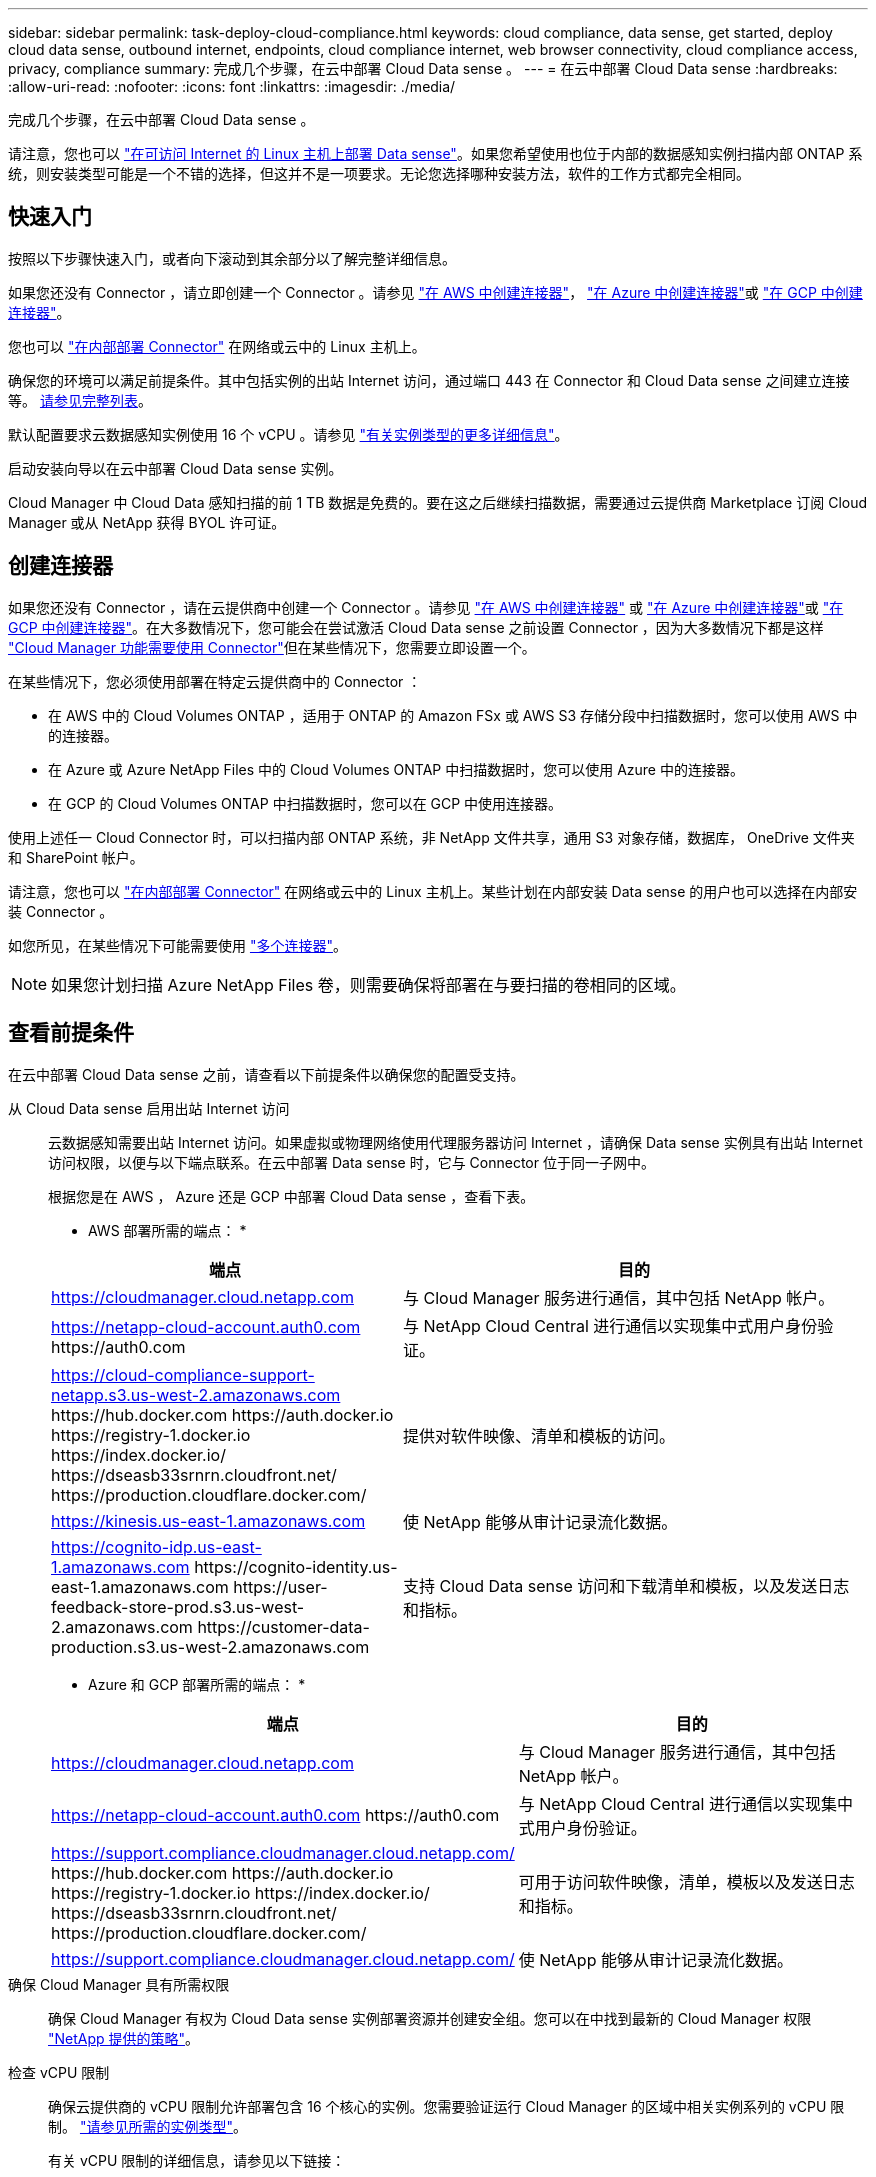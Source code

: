 ---
sidebar: sidebar 
permalink: task-deploy-cloud-compliance.html 
keywords: cloud compliance, data sense, get started, deploy cloud data sense, outbound internet, endpoints, cloud compliance internet, web browser connectivity, cloud compliance access, privacy, compliance 
summary: 完成几个步骤，在云中部署 Cloud Data sense 。 
---
= 在云中部署 Cloud Data sense
:hardbreaks:
:allow-uri-read: 
:nofooter: 
:icons: font
:linkattrs: 
:imagesdir: ./media/


[role="lead"]
完成几个步骤，在云中部署 Cloud Data sense 。

请注意，您也可以 link:task-deploy-compliance-onprem.html["在可访问 Internet 的 Linux 主机上部署 Data sense"]。如果您希望使用也位于内部的数据感知实例扫描内部 ONTAP 系统，则安装类型可能是一个不错的选择，但这并不是一项要求。无论您选择哪种安装方法，软件的工作方式都完全相同。



== 快速入门

按照以下步骤快速入门，或者向下滚动到其余部分以了解完整详细信息。

[role="quick-margin-para"]
如果您还没有 Connector ，请立即创建一个 Connector 。请参见 https://docs.netapp.com/us-en/cloud-manager-setup-admin/task-creating-connectors-aws.html["在 AWS 中创建连接器"^]， https://docs.netapp.com/us-en/cloud-manager-setup-admin/task-creating-connectors-azure.html["在 Azure 中创建连接器"^]或 https://docs.netapp.com/us-en/cloud-manager-setup-admin/task-creating-connectors-gcp.html["在 GCP 中创建连接器"^]。

[role="quick-margin-para"]
您也可以 https://docs.netapp.com/us-en/cloud-manager-setup-admin/task-installing-linux.html["在内部部署 Connector"^] 在网络或云中的 Linux 主机上。

[role="quick-margin-para"]
确保您的环境可以满足前提条件。其中包括实例的出站 Internet 访问，通过端口 443 在 Connector 和 Cloud Data sense 之间建立连接等。 <<Review prerequisites,请参见完整列表>>。

[role="quick-margin-para"]
默认配置要求云数据感知实例使用 16 个 vCPU 。请参见 link:concept-cloud-compliance.html#the-cloud-data-sense-instance["有关实例类型的更多详细信息"^]。

[role="quick-margin-para"]
启动安装向导以在云中部署 Cloud Data sense 实例。

[role="quick-margin-para"]
Cloud Manager 中 Cloud Data 感知扫描的前 1 TB 数据是免费的。要在这之后继续扫描数据，需要通过云提供商 Marketplace 订阅 Cloud Manager 或从 NetApp 获得 BYOL 许可证。



== 创建连接器

如果您还没有 Connector ，请在云提供商中创建一个 Connector 。请参见 https://docs.netapp.com/us-en/cloud-manager-setup-admin/task-creating-connectors-aws.html["在 AWS 中创建连接器"^] 或 https://docs.netapp.com/us-en/cloud-manager-setup-admin/task-creating-connectors-azure.html["在 Azure 中创建连接器"^]或 https://docs.netapp.com/us-en/cloud-manager-setup-admin/task-creating-connectors-gcp.html["在 GCP 中创建连接器"^]。在大多数情况下，您可能会在尝试激活 Cloud Data sense 之前设置 Connector ，因为大多数情况下都是这样 https://docs.netapp.com/us-en/cloud-manager-setup-admin/concept-connectors.html#when-a-connector-is-required["Cloud Manager 功能需要使用 Connector"]但在某些情况下，您需要立即设置一个。

在某些情况下，您必须使用部署在特定云提供商中的 Connector ：

* 在 AWS 中的 Cloud Volumes ONTAP ，适用于 ONTAP 的 Amazon FSx 或 AWS S3 存储分段中扫描数据时，您可以使用 AWS 中的连接器。
* 在 Azure 或 Azure NetApp Files 中的 Cloud Volumes ONTAP 中扫描数据时，您可以使用 Azure 中的连接器。
* 在 GCP 的 Cloud Volumes ONTAP 中扫描数据时，您可以在 GCP 中使用连接器。


使用上述任一 Cloud Connector 时，可以扫描内部 ONTAP 系统，非 NetApp 文件共享，通用 S3 对象存储，数据库， OneDrive 文件夹和 SharePoint 帐户。

请注意，您也可以 https://docs.netapp.com/us-en/cloud-manager-setup-admin/task-installing-linux.html["在内部部署 Connector"^] 在网络或云中的 Linux 主机上。某些计划在内部安装 Data sense 的用户也可以选择在内部安装 Connector 。

如您所见，在某些情况下可能需要使用 https://docs.netapp.com/us-en/cloud-manager-setup-admin/concept-connectors.html#when-to-use-multiple-connectors["多个连接器"]。


NOTE: 如果您计划扫描 Azure NetApp Files 卷，则需要确保将部署在与要扫描的卷相同的区域。



== 查看前提条件

在云中部署 Cloud Data sense 之前，请查看以下前提条件以确保您的配置受支持。

从 Cloud Data sense 启用出站 Internet 访问:: 云数据感知需要出站 Internet 访问。如果虚拟或物理网络使用代理服务器访问 Internet ，请确保 Data sense 实例具有出站 Internet 访问权限，以便与以下端点联系。在云中部署 Data sense 时，它与 Connector 位于同一子网中。
+
--
根据您是在 AWS ， Azure 还是 GCP 中部署 Cloud Data sense ，查看下表。

* AWS 部署所需的端点： *

[cols="43,57"]
|===
| 端点 | 目的 


| https://cloudmanager.cloud.netapp.com | 与 Cloud Manager 服务进行通信，其中包括 NetApp 帐户。 


| https://netapp-cloud-account.auth0.com \https://auth0.com | 与 NetApp Cloud Central 进行通信以实现集中式用户身份验证。 


| https://cloud-compliance-support-netapp.s3.us-west-2.amazonaws.com \https://hub.docker.com \https://auth.docker.io \https://registry-1.docker.io \https://index.docker.io/ \https://dseasb33srnrn.cloudfront.net/ \https://production.cloudflare.docker.com/ | 提供对软件映像、清单和模板的访问。 


| https://kinesis.us-east-1.amazonaws.com | 使 NetApp 能够从审计记录流化数据。 


| https://cognito-idp.us-east-1.amazonaws.com \https://cognito-identity.us-east-1.amazonaws.com \https://user-feedback-store-prod.s3.us-west-2.amazonaws.com \https://customer-data-production.s3.us-west-2.amazonaws.com | 支持 Cloud Data sense 访问和下载清单和模板，以及发送日志和指标。 
|===
* Azure 和 GCP 部署所需的端点： *

[cols="43,57"]
|===
| 端点 | 目的 


| https://cloudmanager.cloud.netapp.com | 与 Cloud Manager 服务进行通信，其中包括 NetApp 帐户。 


| https://netapp-cloud-account.auth0.com \https://auth0.com | 与 NetApp Cloud Central 进行通信以实现集中式用户身份验证。 


| https://support.compliance.cloudmanager.cloud.netapp.com/ \https://hub.docker.com \https://auth.docker.io \https://registry-1.docker.io \https://index.docker.io/ \https://dseasb33srnrn.cloudfront.net/ \https://production.cloudflare.docker.com/ | 可用于访问软件映像，清单，模板以及发送日志和指标。 


| https://support.compliance.cloudmanager.cloud.netapp.com/ | 使 NetApp 能够从审计记录流化数据。 
|===
--
确保 Cloud Manager 具有所需权限:: 确保 Cloud Manager 有权为 Cloud Data sense 实例部署资源并创建安全组。您可以在中找到最新的 Cloud Manager 权限 https://mysupport.netapp.com/site/info/cloud-manager-policies["NetApp 提供的策略"^]。
检查 vCPU 限制:: 确保云提供商的 vCPU 限制允许部署包含 16 个核心的实例。您需要验证运行 Cloud Manager 的区域中相关实例系列的 vCPU 限制。 link:concept-cloud-compliance.html#the-cloud-data-sense-instance["请参见所需的实例类型"]。
+
--
有关 vCPU 限制的详细信息，请参见以下链接：

* https://docs.aws.amazon.com/AWSEC2/latest/UserGuide/ec2-resource-limits.html["AWS 文档： Amazon EC2 服务配额"^]
* https://docs.microsoft.com/en-us/azure/virtual-machines/linux/quotas["Azure 文档：虚拟机 vCPU 配额"^]
* https://cloud.google.com/compute/quotas["Google Cloud 文档：资源配额"^]
+
请注意，您可以在 CPU 较少且 RAM 较少的系统上部署 Data sense ，但使用这些系统时会有一些限制。请参见 link:concept-cloud-compliance.html#using-a-smaller-instance-type["使用较小的实例类型"] 了解详细信息。



--
确保 Cloud Manager Connector 可以访问 Cloud Data sense:: 确保 Connector 与 Cloud Data sense 实例之间的连接。Connector 的安全组必须允许通过端口 443 与 Data sense 实例之间的入站和出站流量。通过此连接，可以部署 Data sense 实例，并可在合规性和监管选项卡中查看信息。AWS 和 Azure 中的政府区域支持云数据感知。
+
--
AWS 和 AWS GovCloud 部署还需要其他入站和出站规则。请参见 https://docs.netapp.com/us-en/cloud-manager-setup-admin/reference-networking-cloud-manager.html#rules-for-the-connector-in-aws["AWS 中连接器的规则"^] 了解详细信息。

Azure 和 Azure 政府部署还需要其他入站和出站规则。请参见 https://docs.netapp.com/us-en/cloud-manager-setup-admin/reference-networking-cloud-manager.html#rules-for-the-connector-in-azure["Azure 中连接器的规则"^] 了解详细信息。

--
确保您可以保持 Cloud Data sense 正常运行:: 云数据感知实例需要保持运行状态才能持续扫描数据。
确保 Web 浏览器连接到 Cloud Data sense:: 启用 Cloud Data sense 后，请确保用户从连接到 Data sense 实例的主机访问 Cloud Manager 界面。
+
--
数据感知实例使用专用 IP 地址来确保索引数据无法通过 Internet 访问。因此，用于访问 Cloud Manager 的 Web 浏览器必须连接到该专用 IP 地址。此连接可以来自与云提供商的直接连接（例如 VPN ），也可以来自与 Data sense 实例位于同一网络中的主机。

--




== 在云中部署 Data sense

按照以下步骤在云中部署 Cloud Data sense 实例。

.步骤
. 在 Cloud Manager 中，单击 * 数据感知 * 。
. 单击 * 激活数据感知 * 。
+
image:screenshot_cloud_compliance_deploy_start.png["选择用于激活 Cloud Data sense 的按钮的屏幕截图。"]

. 单击 * 激活数据感知 * 以启动云部署向导。
+
image:screenshot_cloud_compliance_deploy_cloud.png["选择在云中部署 Cloud Data sense 的按钮的屏幕截图。"]

. 向导将在完成部署步骤时显示进度。如果遇到任何问题，它将停止并请求输入。
+
image:screenshot_cloud_compliance_wizard_start.png["用于部署新实例的 Cloud Data sense 向导的屏幕截图。"]

. 部署实例后，单击 * 继续配置 * 以转到 _Configuration_ 页面。


Cloud Manager 在云提供商中部署 Cloud Data sense 实例。

在配置页面中，您可以选择要扫描的数据源。

您也可以 link:task-licensing-datasense.html["为 Cloud Data sense 设置许可"] 目前。在数据量超过 1 TB 之前，不会向您收取任何费用。
